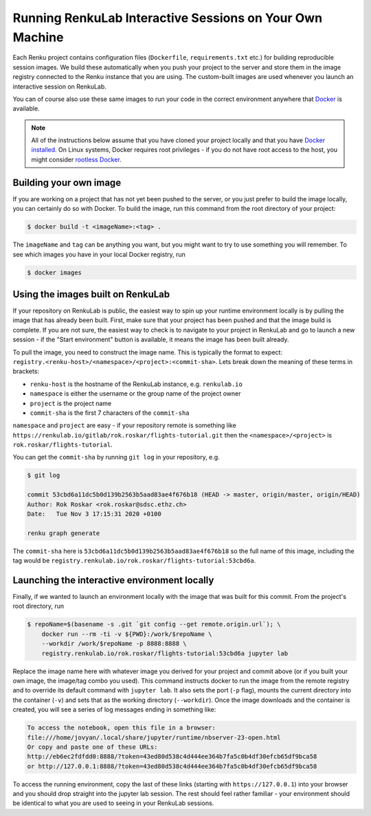 .. _local_interactive_environments:

Running RenkuLab Interactive Sessions on Your Own Machine
=========================================================

Each Renku project contains configuration files (``Dockerfile``,
``requirements.txt`` etc.) for building reproducible session images. We build
these automatically when you push your project to the server and store them in
the image registry connected to the Renku instance that you are using. The
custom-built images are used whenever you launch an interactive session on
RenkuLab.

You can of course also use these same images to run your code in the correct
environment anywhere that `Docker <https://www.docker.com>`_ is available.

.. note::

    All of the instructions below assume that you have cloned your project
    locally and that you have `Docker
    installed <https://docs.docker.com/get-docker/>`_. On Linux systems, Docker
    requires root privileges - if you do not have root access to the host, you
    might consider `rootless
    Docker <https://docs.docker.com/engine/security/rootless/>`_.


Building your own image
-----------------------

If you are working on a project that has not yet been pushed to the server,
or you just prefer to build the image locally, you can certainly do so
with Docker. To build the image, run this command from the root directory
of your project:

.. code-block:: console

    $ docker build -t <imageName>:<tag> .

The ``imageName`` and ``tag`` can be anything you want, but you might want to
try to use something you will remember. To see which images you have in
your local Docker registry, run

.. code-block:: console

    $ docker images


Using the images built on RenkuLab
----------------------------------

If your repository on RenkuLab is public, the easiest way to spin up your
runtime environment locally is by pulling the image that has already been built.
First, make sure that your project has been pushed and that the image build is
complete. If you are not sure, the easiest way to check is to navigate to your
project in RenkuLab and go to launch a new session - if the "Start environment"
button is available, it means the image has been built already.

To pull the image, you need to construct the image name. This is typically the
format to expect: ``registry.<renku-host>/<namespace>/<project>:<commit-sha>``.
Lets break down the meaning of these terms in brackets:

* ``renku-host`` is the hostname of the RenkuLab instance, e.g. ``renkulab.io``
* ``namespace`` is either the username or the group name of the project owner
* ``project`` is the project name
* ``commit-sha`` is the first 7 characters of the ``commit-sha``

``namespace`` and ``project`` are easy - if your repository remote is something
like ``https://renkulab.io/gitlab/rok.roskar/flights-tutorial.git`` then the
``<namespace>/<project>`` is ``rok.roskar/flights-tutorial``.

You can get the ``commit-sha`` by running ``git log`` in your repository, e.g.

.. code-block:: console

    $ git log

    commit 53cbd6a11dc5b0d139b2563b5aad83ae4f676b18 (HEAD -> master, origin/master, origin/HEAD)
    Author: Rok Roskar <rok.roskar@sdsc.ethz.ch>
    Date:   Tue Nov 3 17:15:31 2020 +0100

    renku graph generate

The ``commit-sha`` here is ``53cbd6a11dc5b0d139b2563b5aad83ae4f676b18`` so the full
name of this image, including the tag would be
``registry.renkulab.io/rok.roskar/flights-tutorial:53cbd6a``.


Launching the interactive environment locally
---------------------------------------------

Finally, if we wanted to launch an environment locally with the image that was
built for this commit. From the project's root directory, run

.. code-block:: console

    $ repoName=$(basename -s .git `git config --get remote.origin.url`); \
        docker run --rm -ti -v ${PWD}:/work/$repoName \
        --workdir /work/$repoName -p 8888:8888 \
        registry.renkulab.io/rok.roskar/flights-tutorial:53cbd6a jupyter lab

Replace the image name here with whatever image you derived for your project and
commit above (or if you built your own image, the image/tag combo you used).
This command instructs docker to run the image from the remote registry and to
override its default command with ``jupyter lab``. It also sets the port (``-p``
flag), mounts the current directory into the container (``-v``) and sets that as
the working directory (``--workdir``). Once the image downloads and the
container is created, you will see a series of log messages ending in something
like:

.. code-block:: console


    To access the notebook, open this file in a browser:
    file:///home/jovyan/.local/share/jupyter/runtime/nbserver-23-open.html
    Or copy and paste one of these URLs:
    http://eb6ec2fdfdd0:8888/?token=43ed80d538c4d444ee364b7fa5c0b4df30efcb65df9bca58
    or http://127.0.0.1:8888/?token=43ed80d538c4d444ee364b7fa5c0b4df30efcb65df9bca58

To access the running environment, copy the last of these links (starting with
``https://127.0.0.1``) into your browser and you should drop straight into
the jupyter lab session. The rest should feel rather familiar - your environment
should be identical to what you are used to seeing in your RenkuLab sessions.
